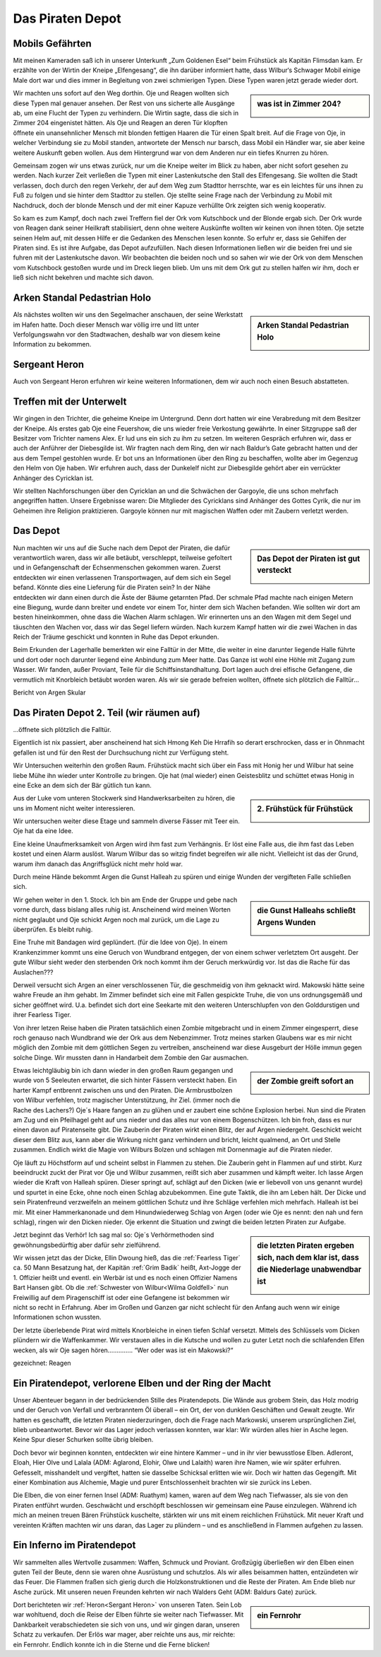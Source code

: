 Das Piraten Depot
=================

Mobils Gefährten
****************

Mit meinen Kameraden saß ich in unserer Unterkunft „Zum Goldenen Esel“ beim Frühstück als Kapitän Flimsdan kam. Er erzählte von der Wirtin der Kneipe „Elfengesang“, die ihn darüber informiert hatte, dass Wilbur‘s Schwager Mobil einige Male dort war und dies immer in Begleitung von zwei schmierigen Typen. Diese Typen waren jetzt gerade wieder dort.

.. sidebar:: was ist in Zimmer 204?

   .. image:: /static/204.webp


Wir machten uns sofort auf den Weg dorthin. Oje und Reagen wollten sich diese Typen mal genauer ansehen. Der Rest von uns sicherte alle Ausgänge ab, um eine Flucht der Typen zu verhindern. Die Wirtin sagte, dass die sich in Zimmer 204 eingenistet hätten. Als Oje und Reagen an deren Tür klopften öffnete ein unansehnlicher Mensch mit blonden fettigen Haaren die Tür einen Spalt breit. Auf die Frage von Oje, in welcher Verbindung sie zu Mobil standen, antwortete der Mensch nur barsch, dass Mobil ein Händler war, sie aber keine weitere Auskunft geben wollen. Aus dem Hintergrund war von dem Anderen nur ein tiefes Knurren zu hören. 

Gemeinsam zogen wir uns etwas zurück, nur um die Kneipe weiter im Blick zu haben, aber nicht sofort gesehen zu werden. Nach kurzer Zeit verließen die Typen mit einer Lastenkutsche den Stall des Elfengesang. Sie wollten die Stadt verlassen, doch durch den regen Verkehr, der auf dem Weg zum Stadttor herrschte, war es ein leichtes für uns ihnen zu Fuß zu folgen und sie hinter dem Stadttor zu stellen. Oje stellte seine Frage nach der Verbindung zu Mobil mit Nachdruck, doch der blonde Mensch und der mit einer Kapuze verhüllte Ork zeigten sich wenig kooperativ. 

So kam es zum Kampf, doch nach zwei Treffern fiel der Ork vom Kutschbock und der Blonde ergab sich. Der Ork wurde von Reagen dank seiner Heilkraft stabilisiert, denn ohne weitere Auskünfte wollten wir keinen von ihnen töten. Oje setzte seinen Helm auf, mit dessen Hilfe er die Gedanken des Menschen lesen konnte. So erfuhr er, dass sie Gehilfen der Piraten sind. Es ist ihre Aufgabe, das Depot aufzufüllen. Nach diesen Informationen ließen wir die beiden frei und sie fuhren mit der Lastenkutsche davon. Wir beobachten die beiden noch und so sahen wir wie der Ork von dem Menschen vom Kutschbock gestoßen wurde und im Dreck liegen blieb.
Um uns mit dem Ork gut zu stellen halfen wir ihm, doch er ließ sich nicht bekehren und machte sich davon.

Arken Standal Pedastrian Holo
*****************************

.. sidebar:: Arken Standal Pedastrian Holo

   .. image:: /static/Arken\ Standal\ Pedastrian\ Holo.webp

Als nächstes wollten wir uns den Segelmacher anschauen, der seine Werkstatt im Hafen hatte. Doch dieser Mensch war völlig irre und litt unter Verfolgungswahn vor den Stadtwachen, deshalb war von diesem keine Information zu bekommen.

Sergeant Heron
**************

Auch von Sergeant Heron erfuhren wir keine weiteren Informationen, dem wir auch noch einen Besuch abstatteten.

Treffen mit der Unterwelt
*************************

Wir gingen in den Trichter, die geheime Kneipe im Untergrund. Denn dort hatten wir eine Verabredung mit dem Besitzer der Kneipe. Als erstes gab Oje eine Feuershow, die uns wieder freie Verkostung gewährte. In einer Sitzgruppe saß der Besitzer vom Trichter namens Alex. Er lud uns ein sich zu ihm zu setzen. Im weiteren Gespräch erfuhren wir, dass er auch der Anführer der Diebesgilde ist. Wir fragten nach dem Ring, den wir nach Baldur’s Gate gebracht hatten und der aus dem Tempel gestohlen wurde. Er bot uns an Informationen über den Ring zu beschaffen, wollte aber im Gegenzug den Helm von Oje haben. Wir erfuhren auch, dass der Dunkelelf nicht zur Diebesgilde gehört aber ein verrückter Anhänger des Cyricklan ist. 

Wir stellten Nachforschungen über den Cyricklan an und die Schwächen der Gargoyle, die uns schon mehrfach angegriffen hatten. Unsere Ergebnisse waren:
Die Mitglieder des Cyricklans sind Anhänger des Gottes Cyrik, die nur im Geheimen ihre Religion praktizieren.
Gargoyle können nur mit magischen Waffen oder mit Zaubern verletzt werden.

Das Depot
*********

.. sidebar:: Das Depot der Piraten ist gut versteckt

   .. image:: /static/Eingang\ zum\ Piraten\ Depot.webp

Nun machten wir uns auf die Suche nach dem Depot der Piraten, die dafür verantwortlich waren, dass wir alle betäubt, verschleppt, teilweise gefoltert und in Gefangenschaft der Echsenmenschen gekommen waren. Zuerst entdeckten wir einen verlassenen Transportwagen, auf dem sich ein Segel befand. Könnte dies eine Lieferung für die Piraten sein? In der Nähe entdeckten wir dann einen durch die Äste der Bäume getarnten Pfad. Der schmale Pfad machte nach einigen Metern eine Biegung, wurde dann breiter und endete vor einem Tor, hinter dem sich Wachen befanden. Wie sollten wir dort am besten hineinkommen, ohne dass die Wachen Alarm schlagen. Wir erinnerten uns an den Wagen mit dem Segel und täuschten den Wachen vor, dass wir das Segel liefern würden. Nach kurzem Kampf hatten wir die zwei Wachen in das Reich der Träume geschickt und konnten in Ruhe das Depot erkunden. 

Beim Erkunden der Lagerhalle bemerkten wir eine Falltür in der Mitte, die weiter in eine darunter liegende Halle führte und dort oder noch darunter liegend eine Anbindung zum Meer hatte. Das Ganze ist wohl eine Höhle mit Zugang zum Wasser.
Wir fanden, außer Proviant, Teile für die Schiffsinstandhaltung. Dort lagen auch drei elfische Gefangene, die vermutlich mit Knorbleich betäubt worden waren. Als wir sie gerade befreien wollten, öffnete sich plötzlich die Falltür…

Bericht von Argen Skular

Das Piraten Depot 2. Teil (wir räumen auf)
******************************************

…öffnete sich plötzlich die Falltür.

Eigentlich ist nix passiert, aber anscheinend hat sich Hmong Keh Die Hrrafih so derart erschrocken, dass er in Ohnmacht gefallen ist und für den Rest der Durchsuchung nicht zur Verfügung steht.

Wir Untersuchen weiterhin den großen Raum. Frühstück macht sich über ein Fass mit Honig her und Wilbur hat seine liebe Mühe ihn wieder unter Kontrolle zu bringen. Oje hat (mal wieder) einen Geistesblitz und schüttet etwas Honig in eine Ecke an dem sich der Bär gütlich tun kann.

.. sidebar:: 2. Frühstück für Frühstück

   .. image:: /static/Frühstück\ mit\ Honig.webp

Aus der Luke vom unteren Stockwerk sind Handwerksarbeiten zu hören, die uns im Moment nicht weiter interessieren.

Wir untersuchen weiter diese Etage und sammeln diverse Fässer mit Teer ein. Oje hat da eine Idee.

Eine kleine Unaufmerksamkeit von Argen wird ihm fast zum Verhängnis. Er löst eine Falle aus, die ihm fast das Leben kostet und einen Alarm auslöst. Warum Wilbur das so witzig findet begreifen wir alle nicht. Vielleicht ist das der Grund, warum ihm danach das Angriffsglück nicht mehr hold war.

Durch meine Hände bekommt Argen die Gunst Halleah zu spüren und einige Wunden der vergifteten Falle schließen sich.

.. sidebar:: die Gunst Halleahs schließt Argens Wunden

   .. image:: /static/Schließende\ Wunden.webp

Wir gehen weiter in den 1. Stock.
Ich bin am Ende der Gruppe und gebe nach vorne durch, dass bislang alles ruhig ist. Anscheinend wird meinen Worten nicht geglaubt und Oje schickt Argen noch mal zurück, um die Lage zu überprüfen. Es bleibt ruhig.

Eine Truhe mit Bandagen wird geplündert. (für die Idee von Oje). In einem Krankenzimmer kommt uns eine Geruch von Wundbrand entgegen, der von einem schwer verletztem Ort ausgeht. Der gute Wilbur sieht weder den sterbenden Ork noch kommt ihm der Geruch merkwürdig vor. Ist das die Rache für das Auslachen???

Derweil versucht sich Argen an einer verschlossenen Tür, die geschmeidig von ihm geknackt wird. Makowski hätte seine wahre Freude an ihm gehabt. Im Zimmer befindet sich eine mit Fallen gespickte Truhe, die von uns ordnungsgemäß und sicher geöffnet wird. U.a. befindet sich dort eine Seekarte mit den weiteren Unterschlupfen von den Golddurstigen und ihrer Fearless Tiger.

Von ihrer letzen Reise haben die Piraten tatsächlich einen Zombie mitgebracht und in einem Zimmer eingesperrt, diese roch genauso nach Wundbrand wie der Ork aus dem Nebenzimmer. Trotz meines starken Glaubens war es mir nicht möglich den Zombie mit dem göttlichen Segen zu vertreiben, anscheinend war diese Ausgeburt der Hölle immun gegen solche Dinge. Wir mussten dann in Handarbeit dem Zombie den Gar ausmachen.

.. sidebar:: der Zombie greift sofort an

   .. image:: /static/Zombie\ im\ Piratendepot.webp

Etwas leichtgläubig bin ich dann wieder in den großen Raum gegangen und wurde von 5 Seeleuten erwartet, die sich hinter Fässern versteckt haben. Ein harter Kampf entbrennt zwischen uns und den Piraten. Die Armbrustbolzen von Wilbur verfehlen, trotz magischer Unterstützung, ihr Ziel. (immer noch die Rache des Lachers?) Oje´s Haare fangen an zu glühen und er zaubert eine schöne Explosion herbei.
Nun sind die Piraten am Zug und ein Pfeilhagel geht auf uns nieder und das alles nur von einem Bogenschützen. Ich bin froh, dass es nur einen davon auf Piratenseite gibt. Die Zauberin der Piraten wirkt einen Blitz, der auf Argen niedergeht. Geschickt weicht dieser dem Blitz aus, kann aber die Wirkung nicht ganz verhindern und bricht, leicht qualmend, an Ort und Stelle zusammen.
Endlich wirkt die Magie von Wilburs Bolzen und schlagen mit Dornenmagie auf die Piraten nieder.

Oje läuft zu Höchstform auf und scheint selbst in Flammen zu stehen. Die Zauberin geht in Flammen auf und stirbt. Kurz beeindruckt zuckt der Pirat vor Oje und Wilbur zusammen, reißt sich aber zusammen und kämpft weiter.
Ich lasse Argen wieder die Kraft von Halleah spüren. Dieser springt auf, schlägt auf den Dicken (wie er liebevoll von uns genannt wurde) und spurtet in eine Ecke, ohne noch einen Schlag abzubekommen. Eine gute Taktik, die ihn am Leben hält.
Der Dicke und sein Piratenfreund verzweifeln an meinem göttlichen Schutz und ihre Schläge verfehlen mich mehrfach. Halleah ist bei mir.
Mit einer Hammerkanonade und dem Hinundwiederweg Schlag von Argen (oder wie Oje es nennt: den nah und fern schlag), ringen wir den Dicken nieder.
Oje erkennt die Situation und zwingt die beiden letzten Piraten zur Aufgabe.

.. sidebar:: die letzten Piraten ergeben sich, nach dem klar ist, dass die Niederlage unabwendbar ist

   .. image:: /static/Pirat\ ergibt\ sich.webp

Jetzt beginnt das Verhör! Ich sag mal so: Oje´s Verhörmethoden sind gewöhnungsbedürftig aber dafür sehr zielführend.

Wir wissen jetzt das der Dicke, Ellin Dwoung hieß, das die :ref:`Fearless Tiger` ca. 50 Mann Besatzung hat, der Kapitän :ref:`Grim Badik` heißt, Axt-Jogge der 1. Offizier heißt und eventl. ein Werbär ist und es noch einen Offizier Namens Bart Hansen gibt. Ob die :ref:`Schwester von Wilbur<Wilma Goldfell>` nun Freiwillig auf dem Piragenschiff ist oder eine Gefangene ist bekommen wir nicht so recht in Erfahrung. Aber im Großen und Ganzen gar nicht schlecht für den Anfang auch wenn wir einige Informationen schon wussten.

Der letzte überlebende Pirat wird mittels Knorbleiche in einen tiefen Schlaf versetzt. Mittels des Schlüssels vom Dicken plündern wir die Waffenkammer.
Wir verstauen alles in die Kutsche und wollen zu guter Letzt noch die schlafenden Elfen wecken, als wir Oje sagen hören………….. “Wer oder was ist ein Makowski?“

gezeichnet:
Reagen

Ein Piratendepot, verlorene Elben und der Ring der Macht
********************************************************

Unser Abenteuer begann in der bedrückenden Stille des Piratendepots. Die Wände aus grobem Stein, das Holz modrig und der Geruch von Verfall und verbranntem Öl überall – ein Ort, der von dunklen Geschäften und Gewalt zeugte. Wir hatten es geschafft, die letzten Piraten niederzuringen, doch die Frage nach Markowski, unserem ursprünglichen Ziel, blieb unbeantwortet. Bevor wir das Lager jedoch verlassen konnten, war klar: Wir würden alles hier in Asche legen. Keine Spur dieser Schurken sollte übrig bleiben.

Doch bevor wir beginnen konnten, entdeckten wir eine hintere Kammer – und in ihr vier bewusstlose Elben. Adleront, Eloah, Hier Olve und Lalala (ADM: Aglarond, Elohir, Olwe und Lalaith) waren ihre Namen, wie wir später erfuhren. Gefesselt, misshandelt und vergiftet, hatten sie dasselbe Schicksal erlitten wie wir. Doch wir hatten das Gegengift. Mit einer Kombination aus Alchemie, Magie und purer Entschlossenheit brachten wir sie zurück ins Leben.

Die Elben, die von einer fernen Insel (ADM: Ruathym) kamen, waren auf dem Weg nach Tiefwasser, als sie von den Piraten entführt wurden. Geschwächt und erschöpft beschlossen wir gemeinsam eine Pause einzulegen. Während ich mich an meinen treuen Bären Frühstück kuschelte, stärkten wir uns mit einem reichlichen Frühstück. Mit neuer Kraft und vereinten Kräften machten wir uns daran, das Lager zu plündern – und es anschließend in Flammen aufgehen zu lassen.


Ein Inferno im Piratendepot
***************************

Wir sammelten alles Wertvolle zusammen: Waffen, Schmuck und Proviant. Großzügig überließen wir den Elben einen guten Teil der Beute, denn sie waren ohne Ausrüstung und schutzlos. Als wir alles beisammen hatten, entzündeten wir das Feuer. Die Flammen fraßen sich gierig durch die Holzkonstruktionen und die Reste der Piraten. Am Ende blieb nur Asche zurück. Mit unseren neuen Freunden kehrten wir nach Walders Geht (ADM: Baldurs Gate) zurück.

.. sidebar:: ein Fernrohr

   .. image:: /static/fernrohr.webp

Dort berichteten wir :ref:`Heron<Sergant Heron>` von unseren Taten. Sein Lob war wohltuend, doch die Reise der Elben führte sie weiter nach Tiefwasser. Mit Dankbarkeit verabschiedeten sie sich von uns, und wir gingen daran, unseren Schatz zu verkaufen. Der Erlös war mager, aber reichte uns aus, mir reichte: ein Fernrohr. Endlich konnte ich in die Sterne und die Ferne blicken!



